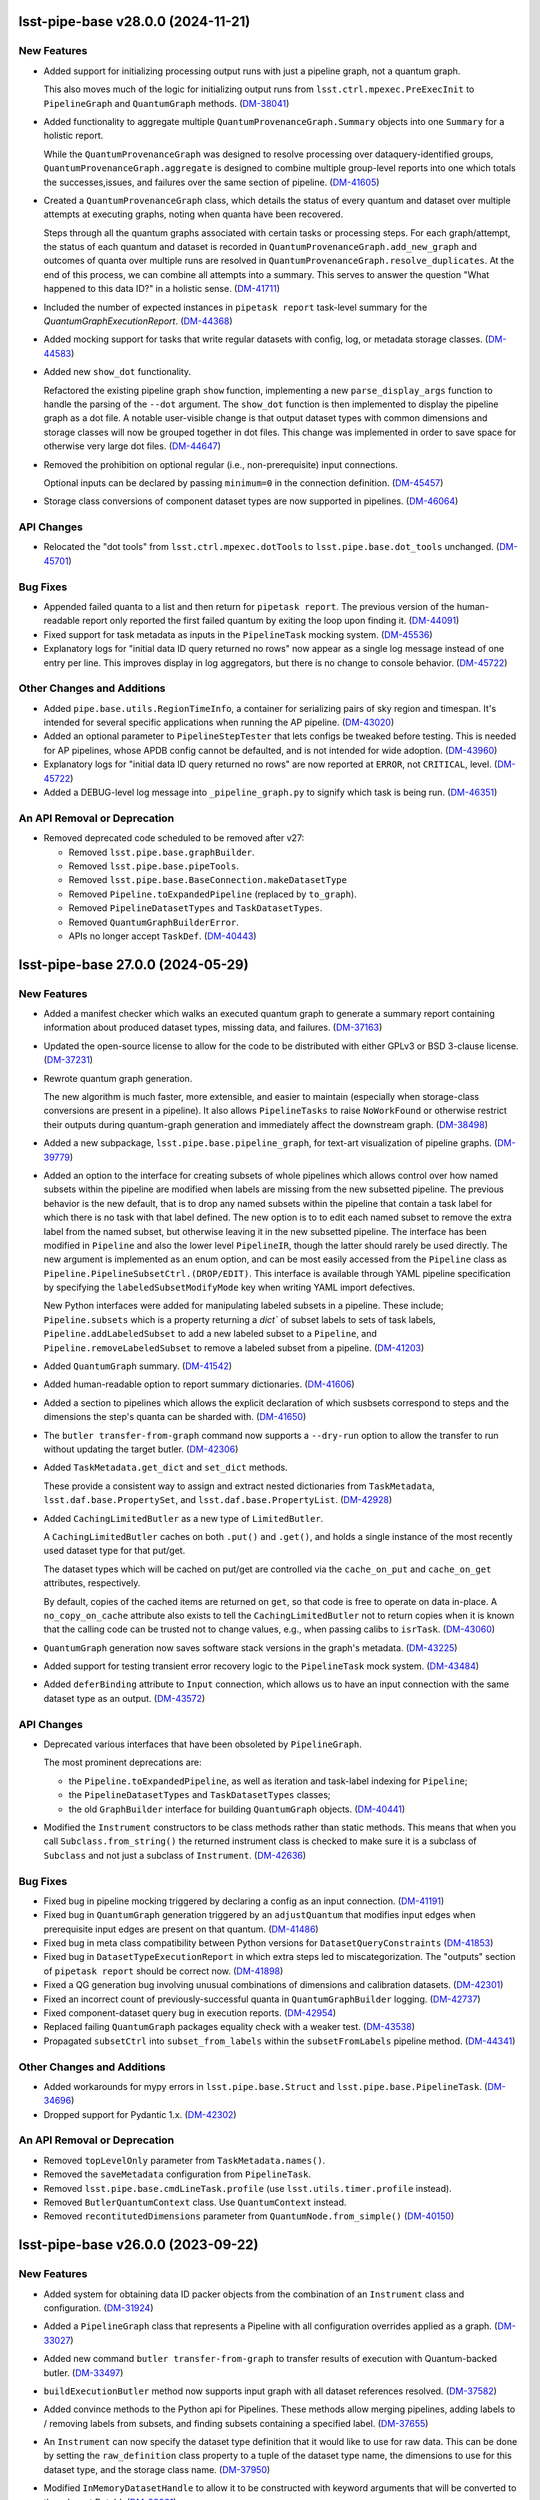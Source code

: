 lsst-pipe-base v28.0.0 (2024-11-21)
===================================

New Features
------------

- Added support for initializing processing output runs with just a pipeline graph, not a quantum graph.

  This also moves much of the logic for initializing output runs from ``lsst.ctrl.mpexec.PreExecInit`` to ``PipelineGraph`` and ``QuantumGraph`` methods. (`DM-38041 <https://rubinobs.atlassian.net/browse/DM-38041>`_)
- Added functionality to aggregate multiple ``QuantumProvenanceGraph.Summary`` objects into one ``Summary`` for a holistic report.

  While the ``QuantumProvenanceGraph`` was designed to resolve processing over dataquery-identified groups, ``QuantumProvenanceGraph.aggregate`` is designed to combine multiple group-level reports into one which totals the successes,issues, and failures over the same section of pipeline. (`DM-41605 <https://rubinobs.atlassian.net/browse/DM-41605>`_)
- Created a ``QuantumProvenanceGraph`` class, which details the status of every quantum and dataset over multiple attempts at executing graphs, noting when quanta have been recovered.

  Steps through all the quantum graphs associated with certain tasks or
  processing steps.
  For each graph/attempt, the status of each quantum and dataset is recorded in ``QuantumProvenanceGraph.add_new_graph`` and outcomes of quanta over multiple runs are resolved in ``QuantumProvenanceGraph.resolve_duplicates``.
  At the end of this process, we can combine all attempts into a summary.
  This serves to answer the question "What happened to this data ID?" in a holistic sense. (`DM-41711 <https://rubinobs.atlassian.net/browse/DM-41711>`_)
- Included the number of expected instances in ``pipetask report`` task-level summary for the `QuantumGraphExecutionReport`. (`DM-44368 <https://rubinobs.atlassian.net/browse/DM-44368>`_)
- Added mocking support for tasks that write regular datasets with config, log, or metadata storage classes. (`DM-44583 <https://rubinobs.atlassian.net/browse/DM-44583>`_)
- Added new ``show_dot`` functionality.

  Refactored the existing pipeline graph ``show`` function, implementing a new ``parse_display_args`` function to handle the parsing of the ``--dot`` argument.
  The ``show_dot`` function is then implemented to display the pipeline graph as a dot file.
  A notable user-visible change is that output dataset types with common dimensions and storage classes will now be grouped together in dot files.
  This change was implemented in order to save space for otherwise very large dot files. (`DM-44647 <https://rubinobs.atlassian.net/browse/DM-44647>`_)
- Removed the prohibition on optional regular (i.e., non-prerequisite) input connections.

  Optional inputs can be declared by passing ``minimum=0`` in the connection definition. (`DM-45457 <https://rubinobs.atlassian.net/browse/DM-45457>`_)
- Storage class conversions of component dataset types are now supported in pipelines. (`DM-46064 <https://rubinobs.atlassian.net/browse/DM-46064>`_)


API Changes
-----------

- Relocated the "dot tools" from ``lsst.ctrl.mpexec.dotTools`` to ``lsst.pipe.base.dot_tools`` unchanged. (`DM-45701 <https://rubinobs.atlassian.net/browse/DM-45701>`_)


Bug Fixes
---------

- Appended failed quanta to a list and then return for ``pipetask report``.
  The previous version of the human-readable report only reported the first failed quantum by exiting the loop upon finding it. (`DM-44091 <https://rubinobs.atlassian.net/browse/DM-44091>`_)
- Fixed support for task metadata as inputs in the ``PipelineTask`` mocking system. (`DM-45536 <https://rubinobs.atlassian.net/browse/DM-45536>`_)
- Explanatory logs for "initial data ID query returned no rows" now appear as a single log message instead of one entry per line.
  This improves display in log aggregators, but there is no change to console behavior. (`DM-45722 <https://rubinobs.atlassian.net/browse/DM-45722>`_)


Other Changes and Additions
---------------------------

- Added ``pipe.base.utils.RegionTimeInfo``, a container for serializing pairs of sky region and timespan.
  It's intended for several specific applications when running the AP pipeline. (`DM-43020 <https://rubinobs.atlassian.net/browse/DM-43020>`_)
- Added an optional parameter to ``PipelineStepTester`` that lets configs be tweaked before testing.
  This is needed for AP pipelines, whose APDB config cannot be defaulted, and is not intended for wide adoption. (`DM-43960 <https://rubinobs.atlassian.net/browse/DM-43960>`_)
- Explanatory logs for "initial data ID query returned no rows" are now reported at ``ERROR``, not ``CRITICAL``, level. (`DM-45722 <https://rubinobs.atlassian.net/browse/DM-45722>`_)
- Added a DEBUG-level log message into ``_pipeline_graph.py`` to signify which task is being run. (`DM-46351 <https://rubinobs.atlassian.net/browse/DM-46351>`_)


An API Removal or Deprecation
-----------------------------

- Removed deprecated code scheduled to be removed after v27:

  * Removed ``lsst.pipe.base.graphBuilder``.
  * Removed ``lsst.pipe.base.pipeTools``.
  * Removed ``lsst.pipe.base.BaseConnection.makeDatasetType``
  * Removed ``Pipeline.toExpandedPipeline`` (replaced by ``to_graph``).
  * Removed ``PipelineDatasetTypes`` and ``TaskDatasetTypes``.
  * Removed ``QuantumGraphBuilderError``.
  * APIs no longer accept ``TaskDef``. (`DM-40443 <https://rubinobs.atlassian.net/browse/DM-40443>`_)


lsst-pipe-base 27.0.0 (2024-05-29)
==================================

New Features
------------

- Added a manifest checker which walks an executed quantum graph to generate a
  summary report containing information about produced dataset types, missing data, and failures. (`DM-37163 <https://rubinobs.atlassian.net/browse/DM-37163>`_)
- Updated the open-source license to allow for the code to be distributed with either GPLv3 or BSD 3-clause license. (`DM-37231 <https://rubinobs.atlassian.net/browse/DM-37231>`_)
- Rewrote quantum graph generation.

  The new algorithm is much faster, more extensible, and easier to maintain (especially when storage-class conversions are present in a pipeline).
  It also allows ``PipelineTasks`` to raise ``NoWorkFound`` or otherwise restrict their outputs during quantum-graph generation and immediately affect the downstream graph. (`DM-38498 <https://rubinobs.atlassian.net/browse/DM-38498>`_)
- Added a new subpackage, ``lsst.pipe.base.pipeline_graph``, for text-art visualization of pipeline graphs. (`DM-39779 <https://rubinobs.atlassian.net/browse/DM-39779>`_)
- Added an option to the interface for creating subsets of whole pipelines which allows control over how named subsets within the pipeline are modified when labels are missing from the new subsetted pipeline.
  The previous behavior is the new default, that is to drop any named subsets within the pipeline that contain a task label for which there is no task with that label defined.
  The new option is to to edit each named subset to remove the extra label from the named subset, but otherwise leaving it in the new subsetted pipeline.
  The interface has been modified in ``Pipeline`` and also the lower level ``PipelineIR``, though the latter should rarely be used directly. The new argument is implemented as an enum option, and can be most easily accessed from the ``Pipeline`` class as ``Pipeline.PipelineSubsetCtrl.(DROP/EDIT)``.
  This interface is available through YAML pipeline specification by specifying the ``labeledSubsetModifyMode`` key when writing YAML import defectives.

  New Python interfaces were added for manipulating labeled subsets in a pipeline.
  These include; ``Pipeline.subsets`` which is a property returning a `dict`` of subset labels to sets of task labels, ``Pipeline.addLabeledSubset`` to add a new labeled subset to a ``Pipeline``, and ``Pipeline.removeLabeledSubset`` to remove a labeled subset from a pipeline. (`DM-41203 <https://rubinobs.atlassian.net/browse/DM-41203>`_)
- Added ``QuantumGraph`` summary. (`DM-41542 <https://rubinobs.atlassian.net/browse/DM-41542>`_)
- Added human-readable option to report summary dictionaries. (`DM-41606 <https://rubinobs.atlassian.net/browse/DM-41606>`_)
- Added a section to pipelines which allows the explicit declaration of which susbsets correspond to steps and the dimensions the step's quanta can be sharded with. (`DM-41650 <https://rubinobs.atlassian.net/browse/DM-41650>`_)
- The ``butler transfer-from-graph`` command now supports a ``--dry-run`` option to allow the transfer to run without updating the target butler. (`DM-42306 <https://rubinobs.atlassian.net/browse/DM-42306>`_)
- Added ``TaskMetadata.get_dict`` and ``set_dict`` methods.

  These provide a consistent way to assign and extract nested dictionaries from ``TaskMetadata``, ``lsst.daf.base.PropertySet``, and ``lsst.daf.base.PropertyList``. (`DM-42928 <https://rubinobs.atlassian.net/browse/DM-42928>`_)
- Added ``CachingLimitedButler`` as a new type of ``LimitedButler``.

  A ``CachingLimitedButler`` caches on both ``.put()`` and ``.get()``, and holds a single instance of the most recently used dataset type for that put/get.

  The dataset types which will be cached on put/get are controlled via the
  ``cache_on_put`` and ``cache_on_get`` attributes, respectively.

  By default, copies of the cached items are returned on ``get``, so that code is free to operate on data in-place.
  A ``no_copy_on_cache`` attribute also exists to tell the ``CachingLimitedButler`` not to return copies when it is known that the
  calling code can be trusted not to change values, e.g., when passing calibs to
  ``isrTask``. (`DM-43060 <https://rubinobs.atlassian.net/browse/DM-43060>`_)
- ``QuantumGraph`` generation now saves software stack versions in the graph's metadata. (`DM-43225 <https://rubinobs.atlassian.net/browse/DM-43225>`_)
- Added support for testing transient error recovery logic to the ``PipelineTask`` mock system. (`DM-43484 <https://rubinobs.atlassian.net/browse/DM-43484>`_)
- Added ``deferBinding`` attribute to ``Input`` connection, which allows us
  to have an input connection with the same dataset type as an output. (`DM-43572 <https://rubinobs.atlassian.net/browse/DM-43572>`_)


API Changes
-----------

- Deprecated various interfaces that have been obsoleted by ``PipelineGraph``.

  The most prominent deprecations are:

  - the ``Pipeline.toExpandedPipeline``, as well as iteration and task-label indexing for ``Pipeline``;
  - the ``PipelineDatasetTypes`` and ``TaskDatasetTypes`` classes;
  - the old ``GraphBuilder`` interface for building ``QuantumGraph`` objects. (`DM-40441 <https://rubinobs.atlassian.net/browse/DM-40441>`_)
- Modified the ``Instrument`` constructors to be class methods rather than static methods.
  This means that when you call ``Subclass.from_string()`` the returned instrument class is checked to make sure it is a subclass of ``Subclass`` and not just a subclass of ``Instrument``. (`DM-42636 <https://rubinobs.atlassian.net/browse/DM-42636>`_)


Bug Fixes
---------

- Fixed bug in pipeline mocking triggered by declaring a config as an input connection. (`DM-41191 <https://rubinobs.atlassian.net/browse/DM-41191>`_)
- Fixed bug in ``QuantumGraph`` generation triggered by an ``adjustQuantum`` that modifies input edges when prerequisite input edges are present on that quantum. (`DM-41486 <https://rubinobs.atlassian.net/browse/DM-41486>`_)
- Fixed bug in meta class compatibility between Python versions for ``DatasetQueryConstraints`` (`DM-41853 <https://rubinobs.atlassian.net/browse/DM-41853>`_)
- Fixed bug in ``DatasetTypeExecutionReport`` in which extra steps led to miscategorization.
  The "outputs" section of ``pipetask report`` should be correct now. (`DM-41898 <https://rubinobs.atlassian.net/browse/DM-41898>`_)
- Fixed a QG generation bug involving unusual combinations of dimensions and calibration datasets. (`DM-42301 <https://rubinobs.atlassian.net/browse/DM-42301>`_)
- Fixed an incorrect count of previously-successful quanta in ``QuantumGraphBuilder`` logging. (`DM-42737 <https://rubinobs.atlassian.net/browse/DM-42737>`_)
- Fixed component-dataset query bug in execution reports. (`DM-42954 <https://rubinobs.atlassian.net/browse/DM-42954>`_)
- Replaced failing ``QuantumGraph`` packages equality check with a weaker test. (`DM-43538 <https://rubinobs.atlassian.net/browse/DM-43538>`_)
- Propagated ``subsetCtrl`` into ``subset_from_labels`` within the ``subsetFromLabels`` pipeline method. (`DM-44341 <https://rubinobs.atlassian.net/browse/DM-44341>`_)


Other Changes and Additions
---------------------------

- Added workarounds for mypy errors in ``lsst.pipe.base.Struct`` and ``lsst.pipe.base.PipelineTask``. (`DM-34696 <https://rubinobs.atlassian.net/browse/DM-34696>`_)
- Dropped support for Pydantic 1.x. (`DM-42302 <https://rubinobs.atlassian.net/browse/DM-42302>`_)


An API Removal or Deprecation
-----------------------------

* Removed ``topLevelOnly`` parameter from ``TaskMetadata.names()``.
* Removed the ``saveMetadata`` configuration from ``PipelineTask``.
* Removed ``lsst.pipe.base.cmdLineTask.profile`` (use ``lsst.utils.timer.profile`` instead).
* Removed ``ButlerQuantumContext`` class. Use ``QuantumContext`` instead.
* Removed ``recontitutedDimensions`` parameter from ``QuantumNode.from_simple()`` (`DM-40150 <https://rubinobs.atlassian.net/browse/DM-40150>`_)


lsst-pipe-base v26.0.0 (2023-09-22)
===================================

New Features
------------

- Added system for obtaining data ID packer objects from the combination of an ``Instrument`` class and configuration. (`DM-31924 <https://rubinobs.atlassian.net/browse/DM-31924>`_)
- Added a ``PipelineGraph`` class that represents a Pipeline with all configuration overrides applied as a graph. (`DM-33027 <https://rubinobs.atlassian.net/browse/DM-33027>`_)
- Added new command ``butler transfer-from-graph`` to transfer results of execution with Quantum-backed butler. (`DM-33497 <https://rubinobs.atlassian.net/browse/DM-33497>`_)
- ``buildExecutionButler`` method now supports input graph with all dataset references resolved. (`DM-37582 <https://rubinobs.atlassian.net/browse/DM-37582>`_)
- Added convince methods to the Python api for Pipelines.
  These methods allow merging pipelines, adding labels to / removing labels from subsets, and finding subsets containing a specified label. (`DM-37655 <https://rubinobs.atlassian.net/browse/DM-37655>`_)
- An ``Instrument`` can now specify the dataset type definition that it would like to use for raw data.
  This can be done by setting the ``raw_definition`` class property to a tuple of the dataset type name, the dimensions to use for this dataset type, and the storage class name. (`DM-37950 <https://rubinobs.atlassian.net/browse/DM-37950>`_)
- Modified ``InMemoryDatasetHandle`` to allow it to be constructed with keyword arguments that will be converted to the relevant DataId. (`DM-38091 <https://rubinobs.atlassian.net/browse/DM-38091>`_)
- Modified ``InMemoryDatasetHandle`` to allow it to be configured to always deep copy the Python object on ``get()``. (`DM-38694 <https://rubinobs.atlassian.net/browse/DM-38694>`_)
- Revived bit-rotted support for "mocked" ``PipelineTask`` execution and moved it here (from ``ctrl_mpexec``). (`DM-38952 <https://rubinobs.atlassian.net/browse/DM-38952>`_)
- Formalized support for modifying connections in ``PipelineTaskConnections.__init__`` implementations.

  Connections can now be added, removed, or replaced with normal attribute syntax.
  Removing entries from e.g. ``self.inputs`` in ``__init__`` still works for backwards compatibility, but deleting attributes is generally preferred.
  The task dimensions can also be replaced or modified in place in ``__init__``. (`DM-38953 <https://rubinobs.atlassian.net/browse/DM-38953>`_)
- Added a method on ``PipelineTaskConfig`` objects named ``applyConfigOverrides``.
  This method is called by the system executing ``PipelineTask``\ s within a pipeline, and is passed the instrument and config overrides defined within the pipeline for that task. (`DM-39100 <https://rubinobs.atlassian.net/browse/DM-39100>`_)
- Add ``Instrument.make_default_dimension_packer`` to restore simple access to the default data ID packer for an instrument. (`DM-39453 <https://rubinobs.atlassian.net/browse/DM-39453>`_)
- The back-end to quantum graph loading has been optimized such that duplicate objects are not created in memory, but create shared references.
  This results in a large decrease in memory usage, and decrease in load times. (`DM-39582 <https://rubinobs.atlassian.net/browse/DM-39582>`_)
- * A new class ``ExecutionResources`` has been created to record the number of cores and memory that has been allocated for the execution of a quantum.
  * ``QuantumContext`` (newly renamed from ``ButlerQuantumContext``) now has a ``resources`` property that can be queried by a task in ``runQuantum``.
    This can be used to tell the task that it can use multiple cores or possibly should make a more efficient use of the available memory resources. (`DM-39661 <https://rubinobs.atlassian.net/browse/DM-39661>`_)
- Made it possible to deprecate ``PipelineTask`` connections. (`DM-39902 <https://rubinobs.atlassian.net/browse/DM-39902>`_)
- Parameters defined in a Pipeline can now be used within a config Python block as well as within config files loaded by a Pipeline. (`DM-40198 <https://rubinobs.atlassian.net/browse/DM-40198>`_)
- When looking up prerequisite inputs with skypix data IDs (e.g., reference catalogs) for a quantum whose data ID is not spatial, use the union of the spatial regions of the input and output datasets as a constraint.

  This keeps global sequence-point tasks from being given all such datasets in the input collections. (`DM-40243 <https://rubinobs.atlassian.net/browse/DM-40243>`_)
- Added support for init-input/output datasets in PipelineTask mocking. (`DM-40381 <https://rubinobs.atlassian.net/browse/DM-40381>`_)


API Changes
-----------

- Several changes to API to add support for ``QuantumBackedButler``:

  * Added a ``globalInitOutputRefs`` method to the ``QuantumGraph`` class which returns global per-graph output dataset references (e.g. for "packages" dataset type).
  * ``ButlerQuantumContext`` can work with either ``Butler`` or ``LimitedButler``.
    Its ``__init__`` method should not be used directly, instead one of the two new class methods should be used - ``from_full`` or ``from_limited``.
  * The ``ButlerQuantumContext.registry`` attribute was removed, and ``ButlerQuantumContext.dimensions`` has been added to hold the ``DimensionUniverse``.
  * The abstract method ``TaskFactory.makeTask`` was updated and simplified to accept ``TaskDef`` and ``LimitedButler``. (`DM-33497 <https://rubinobs.atlassian.net/browse/DM-33497>`_)
- * ``ButlerQuantumContext`` was updated to only need a ``LimitedButler``.
  * Factory methods ``from_full`` and ``from_limited`` were dropped, a constructor accepting a ``LimitedButler`` instance is now used to make instances. (`DM-37704 <https://rubinobs.atlassian.net/browse/DM-37704>`_)
- - Added method ``QuantumGraph.updateRun``.
    This new method updates run collection name and dataset IDs for all output and intermediate datasets in a graph, allowing the graph to be reused.
  - ``GraphBuilder.makeGraph`` method dropped the ``resolveRefs`` argument, the builder now always makes resolved references.
    The ``run`` argument is now required to be non-empty string. (`DM-38780 <https://rubinobs.atlassian.net/browse/DM-38780>`_)


Bug Fixes
---------

- Fixed a bug that led to valid storage class conversions being rejected when using execution butler. (`DM-38614 <https://rubinobs.atlassian.net/browse/DM-38614>`_)
- Fixed a bug related to checking component datasets in execution butler creation, introduced in `DM-38614 <https://rubinobs.atlassian.net/browse/DM-38614>`_. (`DM-38888 <https://rubinobs.atlassian.net/browse/DM-38888>`_)
- Fixed handling of storage classes in ``QuantumGraph`` generation.

  This could lead to a failure downstream in execution butler creation, and would likely have led to problems with Quantum-Backed Butler usage as well. (`DM-39198 <https://rubinobs.atlassian.net/browse/DM-39198>`_)
- Fixed a bug in ``QuantumGraph`` generation that could result in datasets from ``skip_existing_in`` collections being used as outputs, and another that prevented ``QuantumGraph`` generation when a ``skip_existing_in`` collection has some outputs from a failed quantum. (`DM-39672 <https://rubinobs.atlassian.net/browse/DM-39672>`_)
- Fixed a bug in quantum graph builder which resulted in missing datastore records for calibration datasets.
  This bug was causing failures for ``pipetask`` execution with quantum-backed butler. (`DM-40254 <https://rubinobs.atlassian.net/browse/DM-40254>`_)
- Ensured QuantumGraphs are built with datastore records for init-input datasets that might have been produced by another task in the pipeline, but will not be because all quanta for that task were skipped due to existing outputs. (`DM-40381 <https://rubinobs.atlassian.net/browse/DM-40381>`_)
- ``QuantumGraph.updateRun()`` method was fixed to update dataset ID in references which have their run collection changed. (`DM-40392 <https://rubinobs.atlassian.net/browse/DM-40392>`_)


Other Changes and Additions
---------------------------

- Modified the calling signature for the ``Task`` constructor such that only the ``config`` parameter can be positional.
  All other parameters must now be keyword parameters. (`DM-15325 <https://rubinobs.atlassian.net/browse/DM-15325>`_)
- The ``Struct`` class is now a subclass of ``SimpleNamespace``. (`DM-36649 <https://rubinobs.atlassian.net/browse/DM-36649>`_)
- The ``DuplicateOutputError`` logger now produces a more helpful error message. (`DM-38234 <https://rubinobs.atlassian.net/browse/DM-38234>`_)
- * Execution butler creation has been changed to use the ``DatasetRefs`` from the graph rather than creating new registry entries from the dataIDs.
    This is possible now that the graph is always created with resolved refs and ensures that provenance is consistent between the graph and the outputs.
  * This change to execution butler required that ``ButlerQuantumContext.put()`` no longer unresolves the graph ``DatasetRef`` (otherwise there would be a dataset ID mismatch).
    This results in the dataset always using the output run defined in the graph even if the Butler was created with a different default run. (`DM-38779 <https://rubinobs.atlassian.net/browse/DM-38779>`_)
- Stopped sorting Pipeline elements on read.

  Ordering specified in pipeline files is now preserved instead. (`DM-38953 <https://rubinobs.atlassian.net/browse/DM-38953>`_)
- Loosened documentation of ``QuantumGraph.inputQuanta`` and ``outputQuanta``.
  They are not guaranteed to be (and currently are not) lists, so the new documentation describes them as iterables.

  Documented ``universe`` constructor parameter to ``QuantumGraph``.

  Brought ``QuantumGraph`` property docs in line with DM standards.


An API Removal or Deprecation
-----------------------------

- * Removed deprecated kwargs parameter from in-memory equivalent dataset handle.
  * Removed deprecated ``pipe_base`` ``timer`` module (it was moved to ``utils``).
  * Removed the warning from deprecated ``PipelineIR._read_imports`` and replaced with a raise.
  * Removed the warning from deprecated ``Pipeline._parse_file_specifier`` and replaced with a raise.
  * Removed deprecated methods from ``TaskMetadata``. (`DM-37534 <https://rubinobs.atlassian.net/browse/DM-37534>`_)
- - The ``PipelineTaskConfig.saveMetadata`` field is now deprecated and will be removed after v26.
    Its value is ignored and task metadata is always saved.
  - The ``ResourceConfig`` class has been removed; it was never used. (`DM-39377 <https://rubinobs.atlassian.net/browse/DM-39377>`_)
- Deprecated the ``reconstituteDimensions`` argument from ``QuantumNode.from_simple`` (`DM-39582 <https://rubinobs.atlassian.net/browse/DM-39582>`_)
- ``ButlerQuantumContext`` has been renamed to ``QuantumContext``.
  This reflects the additional functionality it now has. (`DM-39661 <https://rubinobs.atlassian.net/browse/DM-39661>`_)
- Removed support for reading quantum graphs in pickle format. (`DM-40032 <https://rubinobs.atlassian.net/browse/DM-40032>`_)


lsst-pipe-base v25.0.0 (2023-02-28)
===================================

This is the first release without any support for the Generation 2 middleware.

New Features
------------

- Added ``PipelineStepTester`` class, to enable testing that multi-step pipelines are able to run without error. (`DM-33779 <https://rubinobs.atlassian.net/browse/DM-33779>`_)
- ``QuantumGraph`` now saves the ``DimensionUniverse`` it was created with when it is persisted. This removes the need
  to explicitly pass the ``DimensionUniverse`` when loading a saved graph. (`DM-35082 <https://rubinobs.atlassian.net/browse/DM-35082>`_)
- * Added support for transferring files into execution butler. (`DM-35494 <https://rubinobs.atlassian.net/browse/DM-35494>`_)
- A new class ``InMemoryDatasetHandle`` is now available.
  This class provides a variant of ``lsst.daf.butler.DeferredDatasetHandle`` that does not require a butler and lets you store your in-memory objects in something that looks like one and so can be passed to ``Task.run()`` methods that expect to be able to do deferred loading. (`DM-35741 <https://rubinobs.atlassian.net/browse/DM-35741>`_)
- * Add unit test to cover the new ``getNumberOfQuantaForTask`` method.
  * Add graph interface, ``getNumberOfQuantaForTask``, to determine number of quanta associated with a given ``taskDef``.
  * Modifications to ``getQuantaForTask`` to support showing added additional quanta information in the logger. (`DM-36145 <https://rubinobs.atlassian.net/browse/DM-36145>`_)
- Allow ``PipelineTasks`` to provide defaults for the ``--dataset-query-constraints`` option for the ``pipetask`` tool. (`DM-37786 <https://rubinobs.atlassian.net/browse/DM-37786>`_)


API Changes
-----------

- ``ButlerQuantumContext.get`` method can accept `None` as a reference and returns `None` as a result object. (`DM-35752 <https://rubinobs.atlassian.net/browse/DM-35752>`_)
- ``GraphBuilder.makeGraph`` method adds ``bind`` parameter for bind values to use with the user expression. (`DM-36487 <https://rubinobs.atlassian.net/browse/DM-36487>`_)
- ``InMemoryDatasetHandle`` now supports storage class conversion on ``get()``. (`DM-4551 <https://rubinobs.atlassian.net/browse/DM-4551>`_)


Bug Fixes
---------

- ``lsst.pipe.base.testUtils.makeQuantum`` no longer crashes if given a connection that is set to a dataset component. (`DM-35721 <https://rubinobs.atlassian.net/browse/DM-35721>`_)
- Ensure ``QuantumGraphs`` are given a ``DimensionUniverse`` at construction.

  This fixes a mostly-spurious dimension universe inconsistency warning when reading QuantumGraphs, introduced on `DM-35082 <https://rubinobs.atlassian.net/browse/DM-35082>`_. (`DM-35681 <https://rubinobs.atlassian.net/browse/DM-35681>`_)
- Fixed an error message that says that repository state has changed during ``QuantumGraph`` generation when init input datasets are just missing. (`DM-37786 <https://rubinobs.atlassian.net/browse/DM-37786>`_)


Other Changes and Additions
---------------------------

- Make diagnostic logging for empty ``QuantumGraphs`` harder to ignore.

  Log messages have been upgraded from ``WARNING`` to ``FATAL``, and an exception traceback that tends to hide them has been removed. (`DM-36360 <https://rubinobs.atlassian.net/browse/DM-36360>`_)


An API Removal or Deprecation
-----------------------------

- Removed the ``Task.getSchemaCatalogs`` and ``Task.getAllSchemaCatalogs`` APIs.
  These were used by ``CmdLineTask`` but are no longer used in the current middleware. (`DM-2850 <https://rubinobs.atlassian.net/browse/DM-2850>`_)
- Relocated ``lsst.pipe.base.cmdLineTask.profile`` to ``lsst.utils.timer.profile``.
  This was relocated as part of the Gen2 removal that includes the removal of ``CmdLineTask``. (`DM-35697 <https://rubinobs.atlassian.net/browse/DM-35697>`_)
- * ``ArgumentParser``, ``CmdLineTask``, and ``TaskRunner`` classes have been removed and associated gen2 documentation.
  * The ``PipelineIR.from_file()`` method has been removed.
  * The ``getTaskLogger`` function has been removed. (`DM-35917 <https://rubinobs.atlassian.net/browse/DM-35917>`_)
- Replaced ``CmdLineTask`` and ``ArgumentParser`` with non-functioning stubs, disabling all Gen2 functionality.
  A deprecation message is now issued but the classes do nothing. (`DM-35675 <https://rubinobs.atlassian.net/browse/DM-35675>`_)


lsst-pipe-base v24.0.0 (2022-08-26)
===================================

New Features
------------

- Add the ability for user control over dataset constraints in `~lsst.pipe.base.QuantumGraph` creation. (`DM-31769 <https://rubinobs.atlassian.net/browse/DM-31769>`_)
- Builds using ``setuptools`` now calculate versions from the Git repository, including the use of alpha releases for those associated with weekly tags. (`DM-32408 <https://rubinobs.atlassian.net/browse/DM-32408>`_)
- Improve diagnostics for empty `~lsst.pipe.base.QuantumGraph`. (`DM-32459 <https://rubinobs.atlassian.net/browse/DM-32459>`_)
- A new class has been written for handling `~lsst.pipe.base.Task` metadata.
  `lsst.pipe.base.TaskMetadata` will in future become the default metadata class for `~lsst.pipe.base.Task`, replacing ``lsst.daf.base.PropertySet``.
  The new metadata class is not yet enabled by default. (`DM-32682 <https://rubinobs.atlassian.net/browse/DM-32682>`_)
- * Add ``TaskMetadata.to_dict()`` method (this is now used by the ``lsst.daf.base.PropertySet.from_mapping()`` method and triggered by the Butler if type conversion is needed).
  * Use the existing metadata storage class definition if one already exists in a repository.
  * Switch `~lsst.pipe.base.Task` to use `~lsst.pipe.base.TaskMetadata` for storing task metadata, rather than ``lsst.daf.base.PropertySet``.
    This removes a C++ dependency from the middleware. (`DM-33155 <https://rubinobs.atlassian.net/browse/DM-33155>`_)
- * Added `lsst.pipe.base.Instrument` to represent an instrument in Butler registry.
  * Added ``butler register-instrument`` command (relocated from ``obs_base``).
  * Added a formatter for ``pex_config`` `~lsst.pex.config.Config` objects. (`DM-34105 <https://rubinobs.atlassian.net/browse/DM-34105>`_)


Bug Fixes
---------

- Fixed a bug where imported pipeline parameters were taking preference over "top-level" preferences (`DM-32080 <https://rubinobs.atlassian.net/browse/DM-32080>`_)


Other Changes and Additions
---------------------------

- If a `~lsst.pipe.base.PipelineTask` has connections that have a different storage class for a dataset type than the one defined in registry, this will now be allowed if the  storage classes are compatible.
  The `~lsst.pipe.base.Task` ``run()`` method will be given the Python type it expects and can return the Python type it has declared it returns.
  The Butler will do the type conversion automatically. (`DM-33303 <https://rubinobs.atlassian.net/browse/DM-33303>`_)
- Topological sorting of pipelines on write has been disabled; the order in which the pipeline tasks were read/added is preserved instead.
  This makes it unnecessary to import all tasks referenced by the pipeline in order to write it. (`DM-34155 <https://rubinobs.atlassian.net/browse/DM-34155>`_)


lsst-pipe-base v23.0.1 (2022-02-02)
===================================

Miscellaneous Changes of Minor Interest
---------------------------------------

- Execution butler creation time has been reduced significantly by avoiding unnecessary checks for existence of files in the datastore. (`DM-33345 <https://rubinobs.atlassian.net/browse/DM-33345>`_)


lsst-pipe-base v23.0.0 (2021-12-10)
===================================

New Features
------------

- Added a new facility for creating "lightweight" (execution) butlers that pre-fills a local SQLite registry. This can allow a pipeline to be executed without talking to the main registry. (`DM-28646 <https://rubinobs.atlassian.net/browse/DM-28646>`_)
- Allow ``PipelineTasks`` inputs and outputs to be optional under certain conditions, so tasks with no work to do can be skipped without blocking downstream tasks from running. (`DM-30649 <https://rubinobs.atlassian.net/browse/DM-30649>`_)
- Log diagnostic information when QuantumGraphs are empty because the initial query yielded no results.

  At present, these diagnostics only cover missing input datasets, which is a common way to get an empty QuantumGraph, but not the only way. (`DM-31583 <https://rubinobs.atlassian.net/browse/DM-31583>`_)


API Changes
-----------

- ``GraphBuilder`` constructor boolean argument ``skipExisting`` is replaced with
  ``skipExistingIn`` which accepts collections to check for existing quantum
  outputs. (`DM-27492 <https://rubinobs.atlassian.net/browse/DM-27492>`_)


Other Changes and Additions
---------------------------

- The logger associated with ``Task`` is now derived from a Python `logging.Logger` and not `lsst.log.Log`.
  This logger includes a new ``verbose()`` log method as an intermediate between ``INFO`` and ``DEBUG``. (`DM-30301 <https://rubinobs.atlassian.net/browse/DM-30301>`_)
- Added metadata to QuantumGraphs. This changed the on disk save format, but is backwards compatible with graphs saved with previous versions of the QuantumGraph code. (`DM-30702 <https://rubinobs.atlassian.net/browse/DM-30702>`_)
- All Doxygen documentation has been removed and replaced by Sphinx. (`DM-23330 <https://rubinobs.atlassian.net/browse/DM-23330>`_)
- New documentation on writing pipelines has been added. (`DM-27416 <https://rubinobs.atlassian.net/browse/DM-27416>`_)


lsst-pipe-base v22.0 (2021-04-01)
=================================

New Features
------------

* Add ways to test a PipelineTask's init inputs/outputs [DM-23156]
* Pipelines can now support URIs [DM-28036]
* Graph files can now be loaded and saved via URIs [DM-27682]
* A new format for saving graphs has been developed (with a ``.qgraph`` extension). This format supports the ability to read a subset of a graph from an object store. [DM-27784]
* Graph building with a pipeline that specifies an instrument no longer needs an explicit instrument to be given. [DM-27985]
* A ``parameters`` section has been added to pipeline definitions. [DM-27633]
